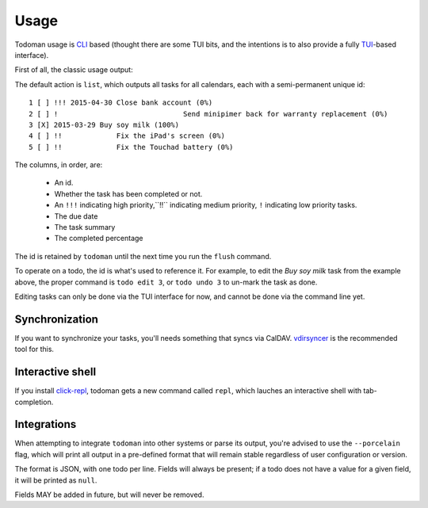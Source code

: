 Usage
=====

Todoman usage is `CLI`_ based (thought there are some TUI bits, and the
intentions is to also provide a fully `TUI`_-based interface).

First of all, the classic usage output:

.. runblock:: console

    $ todo --help

The default action is ``list``, which outputs all tasks for all calendars, each
with a semi-permanent unique id::

    1 [ ] !!! 2015-04-30 Close bank account (0%)
    2 [ ] !				 Send minipimer back for warranty replacement (0%)
    3 [X] 2015-03-29 Buy soy milk (100%)
    4 [ ] !!             Fix the iPad's screen (0%)
    5 [ ] !!             Fix the Touchad battery (0%)

The columns, in order, are:

 * An id.
 * Whether the task has been completed or not.
 * An ``!!!`` indicating high priority,``!!`` indicating medium priority,
   ``!`` indicating low priority tasks.
 * The due date
 * The task summary
 * The completed percentage

The id is retained by ``todoman`` until the next time you run the ``flush``
command.

To operate on a todo, the id is what's used to reference it. For example, to
edit the `Buy soy milk` task from the example above, the proper command is
``todo edit 3``, or ``todo undo 3`` to un-mark the task as done.

Editing tasks can only be done via the TUI interface for now, and cannot be
done via the command line yet.

.. _cli: https://en.wikipedia.org/wiki/Command-line_interface
.. _tui: https://en.wikipedia.org/wiki/Text-based_user_interface


Synchronization
---------------

If you want to synchronize your tasks, you'll needs something that syncs via
CalDAV. `vdirsyncer`_ is the recommended tool for this.

.. _vdirsyncer: https://vdirsyncer.readthedocs.org/en/stable/

Interactive shell
-----------------

If you install `click-repl <https://github.com/untitaker/click-repl>`_, todoman
gets a new command called ``repl``, which lauches an interactive shell with
tab-completion.

Integrations
------------

When attempting to integrate ``todoman`` into other systems or parse its
output, you're advised to use the ``--porcelain`` flag, which will print all
output in a pre-defined format that will remain stable regardless of user
configuration or version.

The format is JSON, with one todo per line. Fields will always be present; if a
todo does not have a value for a given field, it will be printed as ``null``.

Fields MAY be added in future, but will never be removed.
